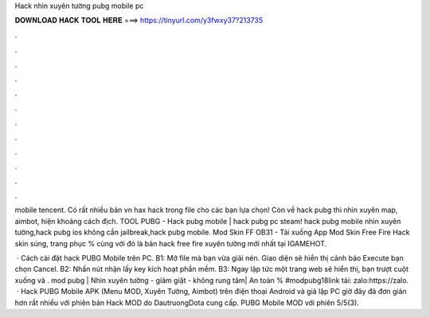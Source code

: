 Hack nhìn xuyên tường pubg mobile pc



𝐃𝐎𝐖𝐍𝐋𝐎𝐀𝐃 𝐇𝐀𝐂𝐊 𝐓𝐎𝐎𝐋 𝐇𝐄𝐑𝐄 ===> https://tinyurl.com/y3fwxy37?213735



.



.



.



.



.



.



.



.



.



.



.



.

mobile tencent. Có rất nhiều bản vn hax hack trong file cho các bạn lựa chọn! Còn về hack pubg thì nhìn xuyên map, aimbot, hiện khoảng cách địch. TOOL PUBG - Hack pubg mobile | hack pubg pc steam! hack pubg mobile nhìn xuyên tường,hack pubg ios không cần jailbreak,hack pubg mobile. Mod Skin FF OB31 - Tải xuống App Mod Skin Free Fire Hack skin súng, trang phục % cùng với đó là bản hack free fire xuyên tường mới nhất tại IGAMEHOT.

 · Cách cài đặt hack PUBG Mobile trên PC. B1: Mở file mà bạn vừa giải nén. Giao diện sẽ hiển thị cảnh báo Execute bạn chọn Cancel. B2: Nhấn nút nhận lấy key kích hoạt phần mềm. B3: Ngay lập tức một trang web sẽ hiển thị, bạn trượt cuột xuống và . mod pubg | Nhìn xuyên tường - giảm giật - không rung tâm| An toàn % #modpubg18link tải: zalo:https://zalo.  · Hack PUBG Mobile APK (Menu MOD, Xuyên Tường, Aimbot) trên điện thoại Android và giả lập PC giờ đây đã đơn giản hơn rất nhiều với phiên bản Hack MOD do DautruongDota cung cấp. PUBG Mobile MOD với phiên 5/5(3).

